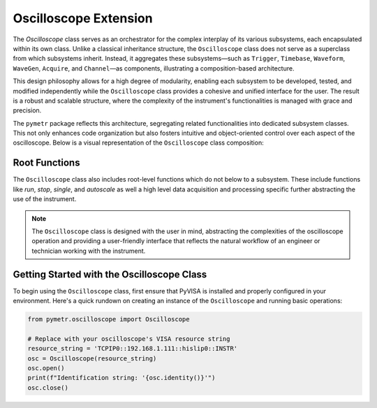 Oscilloscope Extension
======================

The `Oscilloscope` class serves as an orchestrator for the complex interplay of its various subsystems, each encapsulated within its own class. Unlike a classical inheritance structure, the ``Oscilloscope`` class does not serve as a superclass from which subsystems inherit. Instead, it aggregates these subsystems—such as ``Trigger``, ``Timebase``, ``Waveform``, ``WaveGen``, ``Acquire``, and ``Channel``—as components, illustrating a composition-based architecture.

This design philosophy allows for a high degree of modularity, enabling each subsystem to be developed, tested, and modified independently while the ``Oscilloscope`` class provides a cohesive and unified interface for the user. The result is a robust and scalable structure, where the complexity of the instrument's functionalities is managed with grace and precision.

The ``pymetr`` package reflects this architecture, segregating related functionalities into dedicated subsystem classes. This not only enhances code organization but also fosters intuitive and object-oriented control over each aspect of the oscilloscope. Below is a visual representation of the ``Oscilloscope`` class composition:

.. graphviz::

   digraph architecture {
      node [shape=record fontname=Helvetica fontsize=10];
      rankdir=UD;
      
      PyVisa [label="{PyVisa|+ open()\l+ close()\l+ write(command: str)\l+ read(): str\l+ query(command: str): str\l}"];
      
      Instrument [label="{Instrument|+ identity()\l+ reset()\l+ status()\l}"];
      Oscilloscope [label="{Oscilloscope|+ run()\l+ stop()\l+ single()\l+ autoscale()\l}"];
      
      Acquire [label="{Acquire|+ mode: Mode\l+ type: Type\l}"];
      Channel [label="{Channel|+ coupling: Coupling\l+ display: DisplayState\l}"];
      Timebase [label="{Timebase|+ mode: Mode\l+ position: float\l}"];
      Trigger [label="{Trigger|+ mode: Mode\l+ level: float\l}"];
      Waveform [label="{Waveform|+ format: Format\l+ source: Source\l}"];
      WaveGen [label="{WaveGen|+ function: Function\l+ output: Output\l}"];
      
      PyVisa -> Instrument [arrowhead="onormal", style="dashed"];
      Instrument -> Oscilloscope [arrowhead="onormal", style="dashed"];
      
      Oscilloscope -> Acquire [arrowhead="odiamond"];
      Oscilloscope -> Channel [arrowhead="odiamond"];
      Oscilloscope -> Timebase [arrowhead="odiamond"];
      Oscilloscope -> Trigger [arrowhead="odiamond"];
      Oscilloscope -> Waveform [arrowhead="odiamond"];
      Oscilloscope -> WaveGen [arrowhead="odiamond"];
      
      {rank=same; Acquire Channel Timebase Trigger Waveform WaveGen}
   }


Root Functions
--------------------

The ``Oscilloscope`` class also includes root-level functions which do not below to a subsystem. These include functions like `run`, `stop`, `single`, and `autoscale` as well a high level data acquisition and processing specific further abstracting the use of the instrument.

.. note:: The ``Oscilloscope`` class is designed with the user in mind, abstracting the complexities of the oscilloscope operation and providing a user-friendly interface that reflects the natural workflow of an engineer or technician working with the instrument.

Getting Started with the Oscilloscope Class
-------------------------------------------

To begin using the ``Oscilloscope`` class, first ensure that PyVISA is installed and properly configured in your environment. Here's a quick rundown on creating an instance of the ``Oscilloscope`` and running basic operations:

.. code-block:: python

   from pymetr.oscilloscope import Oscilloscope

   # Replace with your oscilloscope's VISA resource string
   resource_string = 'TCPIP0::192.168.1.111::hislip0::INSTR'
   osc = Oscilloscope(resource_string)
   osc.open()
   print(f"Identification string: '{osc.identity()}'")
   osc.close()
